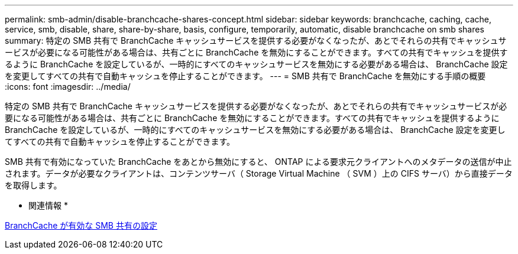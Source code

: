 ---
permalink: smb-admin/disable-branchcache-shares-concept.html 
sidebar: sidebar 
keywords: branchcache, caching, cache, service, smb, disable, share, share-by-share, basis, configure, temporarily, automatic, disable branchcache on smb shares 
summary: 特定の SMB 共有で BranchCache キャッシュサービスを提供する必要がなくなったが、あとでそれらの共有でキャッシュサービスが必要になる可能性がある場合は、共有ごとに BranchCache を無効にすることができます。すべての共有でキャッシュを提供するように BranchCache を設定しているが、一時的にすべてのキャッシュサービスを無効にする必要がある場合は、 BranchCache 設定を変更してすべての共有で自動キャッシュを停止することができます。 
---
= SMB 共有で BranchCache を無効にする手順の概要
:icons: font
:imagesdir: ../media/


[role="lead"]
特定の SMB 共有で BranchCache キャッシュサービスを提供する必要がなくなったが、あとでそれらの共有でキャッシュサービスが必要になる可能性がある場合は、共有ごとに BranchCache を無効にすることができます。すべての共有でキャッシュを提供するように BranchCache を設定しているが、一時的にすべてのキャッシュサービスを無効にする必要がある場合は、 BranchCache 設定を変更してすべての共有で自動キャッシュを停止することができます。

SMB 共有で有効になっていた BranchCache をあとから無効にすると、 ONTAP による要求元クライアントへのメタデータの送信が中止されます。データが必要なクライアントは、コンテンツサーバ（ Storage Virtual Machine （ SVM ）上の CIFS サーバ）から直接データを取得します。

* 関連情報 *

xref:configure-branchcache-enabled-shares-concept.adoc[BranchCache が有効な SMB 共有の設定]
